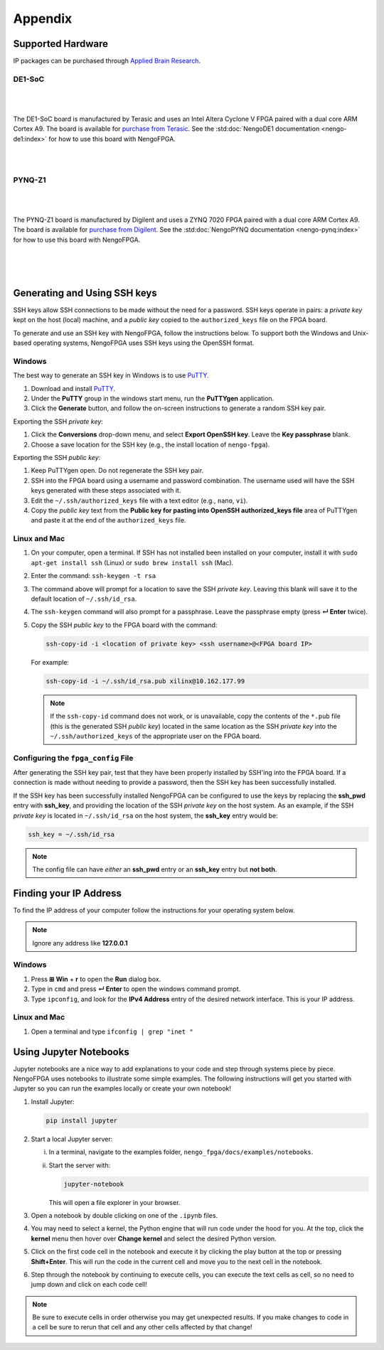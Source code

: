 ********
Appendix
********

.. _supported-hardware:

Supported Hardware
==================

IP packages can be purchased through `Applied Brain Research
<https://store.appliedbrainresearch.com/collections/nengo-fpga>`_.


DE1-SoC
-------

   .. image:: _static/de1.png
      :alt: DE1 board
      :width: 28%
      :align: right
      :target: https://www.terasic.com.tw/cgi-bin/page/archive.pl?Language=English&No=836

.. Pipes add vertical space

|
|

The DE1-SoC board is manufactured by Terasic and uses an Intel Altera Cyclone V
FPGA paired with a dual core ARM Cortex A9. The board is available for `purchase
from Terasic
<https://www.terasic.com.tw/cgi-bin/page/archive.pl?Language=English&No=836>`_.
See the :std:doc:`NengoDE1 documentation <nengo-de1:index>` for how to use this
board with NengoFPGA.

|
|


PYNQ-Z1
-------

   .. image:: _static/pynq.png
      :alt: PYNQ board
      :width: 30%
      :align: right
      :target: https://store.digilentinc.com/pynq-z1-python-productivity-for-zynq-7000-arm-fpga-soc/

|
|

The PYNQ-Z1 board is manufactured by Digilent and uses a ZYNQ 7020 FPGA paired
with a dual core ARM Cortex A9. The board is available for `purchase from
Digilent
<https://store.digilentinc.com/pynq-z1-python-productivity-for-zynq-7000-arm-fpga-soc/>`_.
See the :std:doc:`NengoPYNQ documentation <nengo-pynq:index>` for how to use
this board with NengoFPGA.

|
|
|

.. _ssh-key:

Generating and Using SSH keys
=============================

SSH keys allow SSH connections to be made without the need for a password. SSH
keys operate in pairs: a *private key* kept on the host (local) machine, and a
*public key* copied to the ``authorized_keys`` file on the FPGA board.

To generate and use an SSH key with NengoFPGA, follow the instructions below.
To support both the Windows and Unix-based operating systems, NengoFPGA uses
SSH keys using the OpenSSH format.

Windows
-------

The best way to generate an SSH key in Windows is to use PuTTY_.

.. _PuTTY: https://www.chiark.greenend.org.uk/~sgtatham/putty/latest.html

1. Download and install PuTTY_.
#. Under the **PuTTY** group in the windows start menu, run the **PuTTYgen**
   application.
#. Click the **Generate** button, and follow the on-screen instructions to
   generate a random SSH key pair.

Exporting the SSH *private key*:

1. Click the **Conversions** drop-down menu, and select **Export OpenSSH key**.
   Leave the **Key passphrase** blank.
#. Choose a save location for the SSH key (e.g., the install location of
   ``nengo-fpga``).

Exporting the SSH *public key*:

1. Keep PuTTYgen open. Do not regenerate the SSH key pair.
#. SSH into the FPGA board using a username and password combination.
   The username used will have the SSH keys generated with these steps
   associated with it.
#. Edit the ``~/.ssh/authorized_keys`` file with a text editor
   (e.g., ``nano``, ``vi``).
#. Copy the *public key* text from the **Public key for pasting into OpenSSH
   authorized_keys file** area of PuTTYgen and paste it at the end of the
   ``authorized_keys`` file.


Linux and Mac
-------------

.. rst-class:: compact

1. On your computer, open a terminal. If SSH has not installed been installed
   on your computer, install it with ``sudo apt-get install ssh`` (Linux) or
   ``sudo brew install ssh`` (Mac).
#. Enter the command: ``ssh-keygen -t rsa``
#. The command above will prompt for a location to save the SSH *private key*.
   Leaving this blank will save it to the default location of ``~/.ssh/id_rsa``.
#. The ``ssh-keygen`` command will also prompt for a passphrase. Leave the
   passphrase empty (press **↵ Enter** twice).
#. Copy the SSH *public key* to the FPGA board with the command:

   .. code-block:: bash

      ssh-copy-id -i <location of private key> <ssh username>@<FPGA board IP>

   For example:

   .. code-block:: bash

      ssh-copy-id -i ~/.ssh/id_rsa.pub xilinx@10.162.177.99

   .. note::
      If the ``ssh-copy-id`` command does not work, or is unavailable, copy the
      contents of the ``*.pub`` file (this is the generated SSH *public key*)
      located in the same location as the SSH *private key* into the
      ``~/.ssh/authorized_keys`` of the appropriate user on the FPGA board.


Configuring the ``fpga_config`` File
------------------------------------

After generating the SSH key pair, test that they have been properly installed
by SSH'ing into the FPGA board. If a connection is made without needing to
provide a password, then the SSH key has been successfully installed.

If the SSH key has been successfully installed NengoFPGA can be configured to
use the keys by replacing the **ssh_pwd** entry with **ssh_key**, and providing
the location of the SSH *private key* on the host system. As an example, if the
SSH *private key* is located in ``~/.ssh/id_rsa`` on the host system, the
**ssh_key** entry would be:

.. code-block:: none

   ssh_key = ~/.ssh/id_rsa


.. note::
   The config file can have *either* an **ssh_pwd** entry or an **ssh_key**
   entry but **not both**.

.. _ip-addr:

Finding your IP Address
=======================

To find the IP address of your computer follow the instructions for your
operating system below.


.. note::
   Ignore any address like **127.0.0.1**

..
   .. todo::
      Maybe add screenshots?

Windows
-------
1. Press **⊞ Win** + **r** to open the **Run** dialog box.
#. Type in ``cmd`` and press **↵ Enter** to open the windows command prompt.
#. Type ``ipconfig``, and look for the **IPv4 Address** entry of the desired
   network interface. This is your IP address.

.. |winkey| unicode:: 0x229E

Linux and Mac
-------------

1. Open a terminal and type ``ifconfig | grep "inet "``


.. _jupyter:

Using Jupyter Notebooks
=======================

Jupyter notebooks are a nice way to add explanations to your code and step
through systems piece by piece. NengoFPGA uses notebooks to illustrate
some simple examples. The following instructions will get you started with
Jupyter so you can run the examples locally or create your own notebook!


.. rst-class:: compact

1. Install Jupyter:

   .. code-block:: bash

      pip install jupyter

#. Start a local Jupyter server:

   i. In a terminal, navigate to the examples folder,
      ``nengo_fpga/docs/examples/notebooks``.
   #. Start the server with:

      .. code-block:: bash

         jupyter-notebook

      This will open a file explorer in your browser.

#. Open a notebook by double clicking on one of the ``.ipynb`` files.
#. You may need to select a kernel, the Python engine that will run code
   under the hood for you. At the top, click the **kernel** menu then hover
   over **Change kernel** and select the desired Python version.
#. Click on the first code cell in the notebook and execute it by clicking
   the play button at the top or pressing **Shift+Enter**. This will run the
   code in the current cell and move you to the next cell in the notebook.
#. Step through the notebook by continuing to execute cells, you can execute
   the text cells as cell, so no need to jump down and click on each code cell!

.. note::
   Be sure to execute cells in order otherwise you may get unexpected results.
   If you make changes to code in a cell be sure to rerun that cell and any
   other cells affected by that change!
